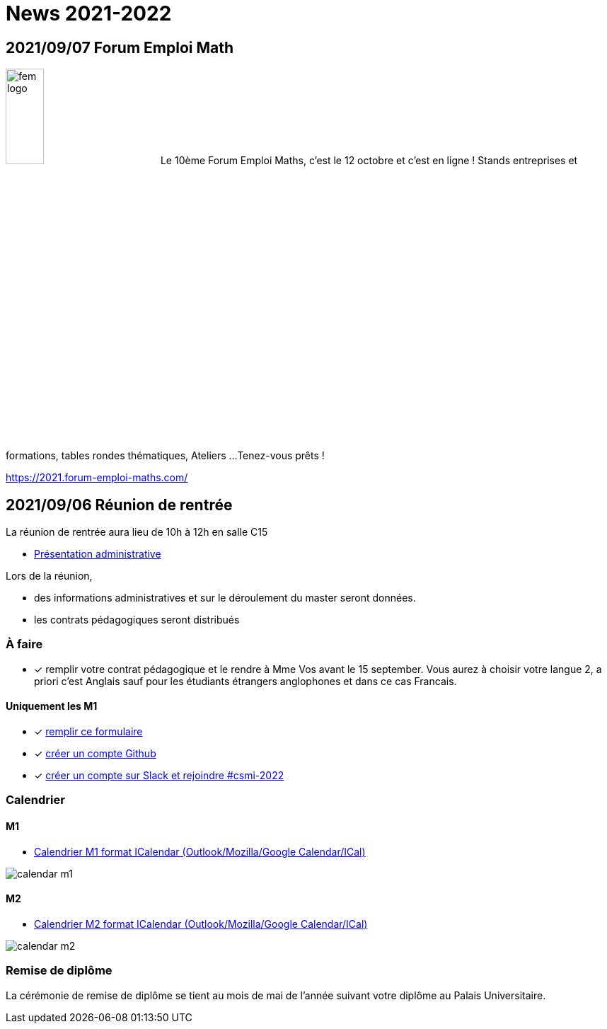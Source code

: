= News 2021-2022

== 2021/09/07 Forum Emploi Math


image:fem-logo.jpeg[width=25%] Le 10ème Forum Emploi Maths, c'est le 12 octobre et c'est en ligne ! Stands entreprises et formations, tables rondes thématiques, Ateliers ... 
Tenez-vous prêts !

https://2021.forum-emploi-maths.com/


== 2021/09/06 Réunion de rentrée

La réunion de rentrée aura lieu de 10h à 12h en salle C15

- link:{attachmentsdir}/info-rentree-2021-2022.pptx[Présentation administrative]

Lors de la réunion, 

- des informations administratives et sur le déroulement du master seront données.
- les contrats pédagogiques seront distribués

=== À faire

- [x] remplir votre contrat pédagogique et le rendre à Mme Vos avant le 15 september. Vous aurez à choisir votre langue 2, a priori c'est Anglais sauf pour les étudiants étrangers anglophones et dans ce cas Francais.

==== Uniquement les M1

- [x] https://forms.gle/PebPGo47Y87Wm1Yj6[remplir ce formulaire]
- [x] https://github.com/signup[créer un compte Github]
- [x] https://join.slack.com/t/feelpp/shared_invite/zt-2qe0q9hw-4pVbhohCXUE6Po9Ma8dbiQ[créer un compte sur Slack et rejoindre #csmi-2022] 


=== Calendrier

==== M1

- link:{attachmentsdir}/calendar-m1.ics[Calendrier M1 format ICalendar (Outlook/Mozilla/Google Calendar/ICal)]

image::calendar-m1.png[]

==== M2

- link:{attachmentsdir}/calendar-m2.ics[Calendrier M2 format ICalendar (Outlook/Mozilla/Google Calendar/ICal)]

image::calendar-m2.png[]

=== Remise de diplôme

La cérémonie de remise de diplôme se tient au mois de mai de l'année suivant votre diplôme au Palais Universitaire.